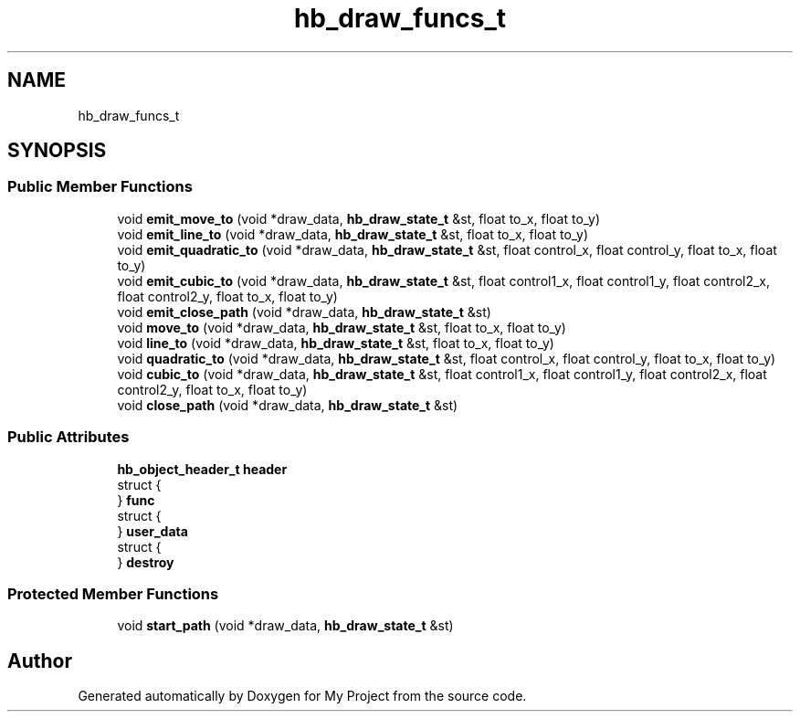 .TH "hb_draw_funcs_t" 3 "Wed Feb 1 2023" "Version Version 0.0" "My Project" \" -*- nroff -*-
.ad l
.nh
.SH NAME
hb_draw_funcs_t
.SH SYNOPSIS
.br
.PP
.SS "Public Member Functions"

.in +1c
.ti -1c
.RI "void \fBemit_move_to\fP (void *draw_data, \fBhb_draw_state_t\fP &st, float to_x, float to_y)"
.br
.ti -1c
.RI "void \fBemit_line_to\fP (void *draw_data, \fBhb_draw_state_t\fP &st, float to_x, float to_y)"
.br
.ti -1c
.RI "void \fBemit_quadratic_to\fP (void *draw_data, \fBhb_draw_state_t\fP &st, float control_x, float control_y, float to_x, float to_y)"
.br
.ti -1c
.RI "void \fBemit_cubic_to\fP (void *draw_data, \fBhb_draw_state_t\fP &st, float control1_x, float control1_y, float control2_x, float control2_y, float to_x, float to_y)"
.br
.ti -1c
.RI "void \fBemit_close_path\fP (void *draw_data, \fBhb_draw_state_t\fP &st)"
.br
.ti -1c
.RI "void \fBmove_to\fP (void *draw_data, \fBhb_draw_state_t\fP &st, float to_x, float to_y)"
.br
.ti -1c
.RI "void \fBline_to\fP (void *draw_data, \fBhb_draw_state_t\fP &st, float to_x, float to_y)"
.br
.ti -1c
.RI "void \fBquadratic_to\fP (void *draw_data, \fBhb_draw_state_t\fP &st, float control_x, float control_y, float to_x, float to_y)"
.br
.ti -1c
.RI "void \fBcubic_to\fP (void *draw_data, \fBhb_draw_state_t\fP &st, float control1_x, float control1_y, float control2_x, float control2_y, float to_x, float to_y)"
.br
.ti -1c
.RI "void \fBclose_path\fP (void *draw_data, \fBhb_draw_state_t\fP &st)"
.br
.in -1c
.SS "Public Attributes"

.in +1c
.ti -1c
.RI "\fBhb_object_header_t\fP \fBheader\fP"
.br
.ti -1c
.RI "struct {"
.br
.ti -1c
.RI "} \fBfunc\fP"
.br
.ti -1c
.RI "struct {"
.br
.ti -1c
.RI "} \fBuser_data\fP"
.br
.ti -1c
.RI "struct {"
.br
.ti -1c
.RI "} \fBdestroy\fP"
.br
.in -1c
.SS "Protected Member Functions"

.in +1c
.ti -1c
.RI "void \fBstart_path\fP (void *draw_data, \fBhb_draw_state_t\fP &st)"
.br
.in -1c

.SH "Author"
.PP 
Generated automatically by Doxygen for My Project from the source code\&.

